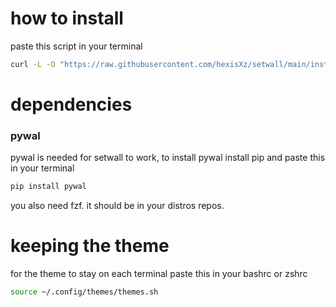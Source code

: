 * how to install 

paste this script in your terminal

#+BEGIN_src bash
curl -L -O "https://raw.githubusercontent.com/hexisXz/setwall/main/install.sh" && bash install.sh
#+END_SRC

* dependencies

*** pywal

pywal is needed for setwall to work, to install pywal install pip and paste this in your terminal

#+BEGIN_src bash
pip install pywal
#+END_src


you also need fzf. it should be in your distros repos.



* keeping the theme 

for the theme to stay on each terminal paste this in your bashrc or zshrc 

#+BEGIN_src bash
source ~/.config/themes/themes.sh
#+END_src
